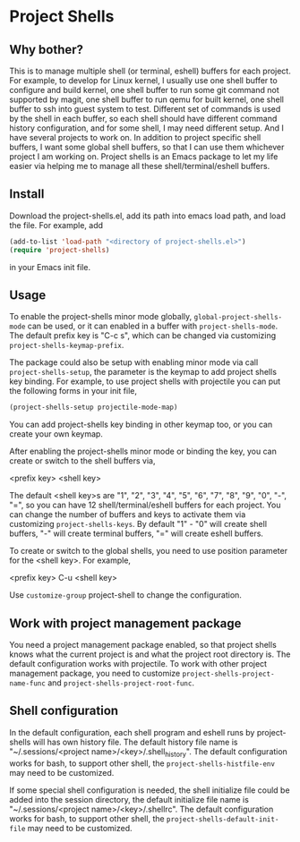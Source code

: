 * Project Shells

** Why bother?

This is to manage multiple shell (or terminal, eshell) buffers for
each project.  For example, to develop for Linux kernel, I usually use
one shell buffer to configure and build kernel, one shell buffer to
run some git command not supported by magit, one shell buffer to run
qemu for built kernel, one shell buffer to ssh into guest system to
test.  Different set of commands is used by the shell in each buffer,
so each shell should have different command history configuration, and
for some shell, I may need different setup.  And I have several
projects to work on.  In addition to project specific shell buffers, I
want some global shell buffers, so that I can use them whichever
project I am working on.  Project shells is an Emacs package to let my
life easier via helping me to manage all these shell/terminal/eshell
buffers.

** Install

Download the project-shells.el, add its path into emacs load path, and
load the file.  For example, add

#+BEGIN_SRC emacs-lisp
(add-to-list 'load-path "<directory of project-shells.el>")
(require 'project-shells)
#+END_SRC

in your Emacs init file.

** Usage

To enable the project-shells minor mode globally,
~global-project-shells-mode~ can be used, or it can enabled in a
buffer with ~project-shells-mode~.  The default prefix key is "C-c s",
which can be changed via customizing ~project-shells-keymap-prefix~.

The package could also be setup with enabling minor mode via call
~project-shells-setup~, the parameter is the keymap to add project
shells key binding.  For example, to use project shells with
projectile you can put the following forms in your init file,

#+BEGIN_SRC emacs-lisp
(project-shells-setup projectile-mode-map)
#+END_SRC

You can add project-shells key binding in other keymap too, or you can
create your own keymap.

After enabling the project-shells minor mode or binding the key, you
can create or switch to the shell buffers via,

<prefix key> <shell key>

The default <shell key>s are "1", "2", "3", "4", "5", "6", "7", "8",
"9", "0", "-", "=", so you can have 12 shell/terminal/eshell buffers
for each project.  You can change the number of buffers and keys to
activate them via customizing ~project-shells-keys~.  By default "1" -
"0" will create shell buffers, "-" will create terminal buffers, "="
will create eshell buffers.

To create or switch to the global shells, you need to use position
parameter for the <shell key>.  For example,

<prefix key> C-u <shell key>

Use ~customize-group~ project-shell to change the configuration.

** Work with project management package

You need a project management package enabled, so that project shells
knows what the current project is and what the project root directory
is.  The default configuration works with projectile.  To work with
other project management package, you need to customize
~project-shells-project-name-func~ and
~project-shells-project-root-func~.

** Shell configuration

In the default configuration, each shell program and eshell runs by
project-shells will has own history file.  The default history file
name is "~/.sessions/<project name>/<key>/.shell_history".  The
default configuration works for bash, to support other shell, the
~project-shells-histfile-env~ may need to be customized.

If some special shell configuration is needed, the shell initialize
file could be added into the session directory, the default initialize
file name is "~/.sessions/<project name>/<key>/.shellrc".  The default
configuration works for bash, to support other shell, the
~project-shells-default-init-file~ may need to be customized.
